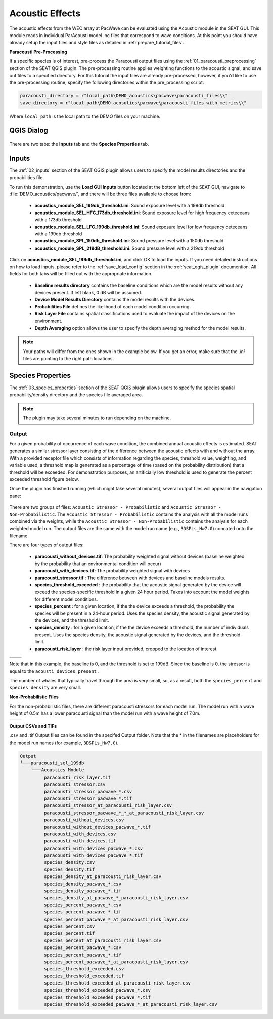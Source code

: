 Acoustic Effects
^^^^^^^^^^^^^^^^

The acoustic effects from the WEC array at PacWave can be evaluated using the Acoustic module in the SEAT GUI. This module reads in individual ParAcousti model .nc files that correspond to wave conditions. 
At this point you should have already setup the input files and style files as detailed in :ref:`prepare_tutorial_files`.

**Paracousti Pre-Processing**

If a specific species is of interest, pre-process the Paracousti output files using the :ref:`01_paracousti_preprocessing` section of the SEAT QGIS plugin.
The pre-processing routine applies weighting functions to the acoustic signal, and save out files to a specified directory.
For this tutorial the input files are already pre-processed, however, if you'd like to use the pre-processing routine, 
specify the following directories within the pre_processing script:

.. code-block:: python

   paracousti_directory = r"local_path\DEMO_acoustics\pacwave\paracousti_files\\"  
   save_directory = r"local_path\DEMO_acosutics\pacwave\paracousti_files_with_metrics\\"  

Where ``local_path`` is the local path to the DEMO files on your machine.

QGIS Dialog
+++++++++++++++

.. figure:: ../../media/pacwave_acoustics_inputs_filled_out.webp
   :scale: 100 %
   :alt: Tanana acoustics example input


There are two tabs: the **Inputs** tab and the **Species Properties** tab.

Inputs
+++++++++++++++++

The :ref:`02_inputs` section of the SEAT QGIS plugin allows users to specify the model results directories and the probabilities file.

To run this demonstration, use the **Load GUI Inputs** button located at the bottom left of the SEAT GUI, navigate to :file:`DEMO_acoustics/pacwave/`, and there will be three files available to choose from:

    - **acoustics_module_SEL_199db_threshold.ini**: Sound exposure level with a 199db threshold
    - **acoustics_module_SEL_HFC_173db_threshold.ini**: Sound exposure level for high frequency ceteceans with a 173db threshold
    - **acoustics_module_SEL_LFC_199db_threshold.ini**: Sound exposure level for low frequency ceteceans with a 199db threshold
    - **acoustics_module_SPL_150db_threshold.ini**: Sound pressure level with a 150db threshold
    - **acoustics_module_SPL_219dB_threshold.ini**: Sound pressure level with a 219db threshold


Click on **acoustics_module_SEL_199db_threshold.ini**, and click OK to load the inputs. If you need detailed instructions on how to load inputs, 
please refer to the :ref:`save_load_config` section in the :ref:`seat_qgis_plugin` documention. All fields for both tabs will be filled out with the appropriate information.


   - **Baseline results directory** contains the baseline conditions which are the model results without any devices present. If left blank, 0 dB will be assumed.
   - **Device Model Results Directory** contains the model results with the devices.
   - **Probabilities File** defines the likelihood of each model condition occurring.
   - **Risk Layer File** contains spatial classifications used to evaluate the impact of the devices on the environment.
   - **Depth Averaging** option allows the user to specify the depth averaging method for the model results.


.. Note::
   Your paths will differ from the ones shown in the example below. If you get an error, make sure that the `.ini` files are pointing to the right path locations.
   


Species Properties
+++++++++++++++++++++

The :ref:`03_species_properties` section of the SEAT QGIS plugin allows users to specify the species spatial probability/density directory and the species file averaged area.


.. figure:: ../../media/pacwave_acoustics_species_properties_filledout.webp
   :scale: 100 %
   :alt: Tanana species properties example input

.. note::
   The plugin may take several minutes to run depending on the machine.

Output
""""""""

For a given probability of occurrence of each wave condition, the combined annual acoustic effects is estimated. 
SEAT generates a similar stressor layer consisting of the difference between the acoustic effects with and without the array. 
With a provided receptor file which consists of information regarding the species, threshold value, weighting, and variable used, a threshold map is generated as a percentage of time (based on the probability distribution) that a threshold will be exceeded. For demonstration purposes, an artificially low threshold is used to generate the percent exceeded threshold figure below.



Once the plugin has finished running (which might take several minutes), several output files will appear in the navigation pane:


.. figure:: ../../media/qgis_navigation.webp
   :scale: 100 %
   :alt: Output layers after running the SEAT plugin.
   :align: center

.. figure:: ../../media/acoustic_stressor_non_probabilistic_qgis_navigation.webp
   :scale: 100 %
   :alt: Non-probablistic layers after running the SEAT plugin.

There are two groups of files: ``Acoustic Stressor - Probabilistic`` and ``Acoustic Stressor - Non-Probabilistic``. 
The ``Acoustic Stressor - Probabilistic`` contains the analysis with all the model runs combined via the weights, 
while the ``Acoustic Stressor - Non-Probabilistic`` contains the analysis for each weighted model run. The output files are the same with the model run name (e.g., ``3DSPLs_Hw7.0``) concated onto the filename.

There are four types of output files:

  - **paracousti_without_devices.tif**: The probability weighted signal without devices (baseline weighted by the probability that an environmental condition will occur)
  - **paracousti_with_devices.tif**: The probability weighted signal with devices
  - **paracousti_stressor.tif** : The difference between with devices and baseline models results. 
  - **species_threshold_exceeded** : the probability that the acoustic signal generated by the device will exceed the species-specific threshold in a given 24 hour period. Takes into account the model weights for different model conditions.
  - **species_percent** : for a given location, if the the device exceeds a threshold, the probability the species will be present in a 24-hour period. Uses the species density, the acoustic signal generated by the devices, and the threshold limit.
  - **species_density** : for a given location, if the the device exceeds a threshold, the number of individuals present. Uses the species density, the acoustic signal generated by the devices, and the threshold limit.
  - **paracousti_risk_layer** : the risk layer input provided, cropped to the location of interest.

.. list-table:: 
   :widths: 50 50
   :class: image-matrix

   * - .. image:: ../../media/paracousti_without_devices.webp
         :scale: 75%
         :alt: Layers
         :align: center

       .. raw:: html

          <div style="text-align: center; word-wrap: break-word; white-space: nowrap; max-width: 100px; margin: auto;"><b>paracousti_without_devices:</b>Baseline acoustic signal, here 0</div>

     - .. image:: ../../media/paracousti_with_devices.webp
         :scale: 75 %
         :alt: Risk Layer
         :align: center

       .. raw:: html

          <div style="text-align: center; word-wrap: break-word; width:250px; white-space:normal; margin:auto;"><b>paracousti_with_devices:</b>With Devices acoustic signal</div>

   * - .. image:: ../../media/paracousti_stressor.webp
         :scale: 75 %
         :alt: Risk Layer
         :align: center

       .. raw:: html

          <div style="text-align: center; word-wrap: break-word; width:250px; white-space:normal"><b>paracousti_stressor:</b> The difference between the baseline acoustic signal and with devices</div>

     - .. image:: ../../media/species_threshold_exceeded.webp
         :scale: 75 %
         :alt: Species Threshold Exceeded
         :align: center

       .. raw:: html

          <div style="text-align: center; word-wrap: break-word; width:250px; white-space:normal"><b>species_threshold_exceeded:</b> the probability the signal will exceed the threshold in a given 24 hour period.
          Ranges from 0-100, here is higher at the corners of the array (97%), and lower at the center (around 57%) </div>

   * - .. image:: ../../media/species_percent.webp
         :scale: 75 %
         :alt: Calculated Paracousti
         :align: center

       .. raw:: html

          <div style="text-align: center; word-wrap: break-word; width:250px; white-space:normal"><b>Species Percent:</b> the probability a species will be present when the acosutic signal exceeds a threshold in a 24 hour period. The values are small ~ O(-5), indicating that there is a very low chance that individuals would be present in the area.
          </div>

     - .. image:: ../../media/species_density.webp
         :scale: 75 %
         :alt: Calculated Paracousti
         :align: center

       .. raw:: html

          <div style="text-align: center; word-wrap: break-word; width:250px; white-space:normal"><b> Species Density: </b> the number of individuals expected to be present when the acoustic signal exceeds a threshold in a 24 hour period. The values are small ~ O(-7), indicating that there would be very few individuals in the area. </div>

Note that in this example, the baseline is 0, and the threshold is set to 199dB. 
Since the baseline is 0, the stressor is equal to the ``acousti_devices_present.`` 

The number of whales that typically travel through the area is very small, so, as a result, both the ``species_percent`` and ``species density`` are very small. 



**Non-Probabilistic Files** 

For the non-probabilistic files, there are different paracousti stressors for each model run. The model run with a wave height of 0.5m has a lower paracousti signal 
than the model run with a wave height of 7.0m.

.. list-table:: 
   :widths: 50 50
   :class: image-matrix

   * - .. image:: ../../media/paracousti_with_devices_pacwave_3DSPLs_Hw0.5.webp
         :scale: 125 %
         :alt: Layers
         :align: center

       .. raw:: html

          <div style="text-align: center;">Hw0.5</div>

     - .. image:: ../../media/paracousti_with_devics_pacwave_3DSPLs_Hw7.0.webp
         :scale: 125 %
         :alt: Risk Layer
         :align: center

       .. raw:: html

          <div style="text-align: center;">Hw7.0</div>


**Output CSVs and TIFs**

.csv and .tif Output files can be found in the specifed Output folder. Note that the * in the filenames are placeholders for the model run names (for example, ``3DSPLs_Hw7.0``).

.. code-block::

   Output
   └───paracousti_sel_199db
       └───Acoustics Module
            paracousti_risk_layer.tif
            paracousti_stressor.csv
            paracousti_stressor_pacwave_*.csv
            paracousti_stressor_pacwave_*.tif
            paracousti_stressor_at_paracousti_risk_layer.csv
            paracousti_stressor_pacwave_*_*_at_paracousti_risk_layer.csv
            paracousti_without_devices.csv
            paracousti_without_devices_pacwave_*.tif
            paracousti_with_devices.csv
            paracousti_with_devices.tif
            paracousti_with_devices_pacwave_*.csv
            paracousti_with_devices_pacwave_*.tif
            species_density.csv
            species_density.tif
            species_density_at_paracousti_risk_layer.csv
            species_density_pacwave_*.csv
            species_density_pacwave_*.tif
            species_density_at_pacwave_*_paracousti_risk_layer.csv
            species_percent_pacwave_*.csv
            species_percent_pacwave_*.tif
            species_percent_pacwave_*_at_paracousti_risk_layer.csv
            species_percent.csv
            species_percent.tif
            species_percent_at_paracousti_risk_layer.csv
            species_percent_pacwave_*.csv
            species_percent_pacwave_*.tif
            species_percent_pacwave_*_at_paracousti_risk_layer.csv
            species_threshold_exceeded.csv
            species_threshold_exceeded.tif
            species_threshold_exceeded_at_paracousti_risk_layer.csv
            species_threshold_exceeded_pacwave_*.csv
            species_threshold_exceeded_pacwave_*.tif
            species_threshold_exceeded_pacwave_*_at_paracousti_risk_layer.csv

